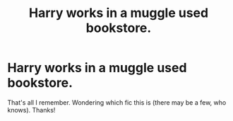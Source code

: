 #+TITLE: Harry works in a muggle used bookstore.

* Harry works in a muggle used bookstore.
:PROPERTIES:
:Score: 9
:DateUnix: 1591322189.0
:DateShort: 2020-Jun-05
:FlairText: What's That Fic?
:END:
That's all I remember. Wondering which fic this is (there may be a few, who knows). Thanks!

